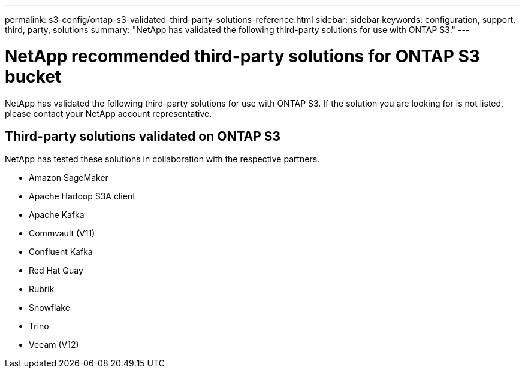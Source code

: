 ---
permalink: s3-config/ontap-s3-validated-third-party-solutions-reference.html
sidebar: sidebar
keywords: configuration, support, third, party, solutions
summary: "NetApp has validated the following third-party solutions for use with ONTAP S3."
---

= NetApp recommended third-party solutions for ONTAP S3 bucket
:icons: font
:imagesdir: ../media/

[.lead]
NetApp has validated the following third-party solutions for use with ONTAP S3.
If the solution you are looking for is not listed, please contact your NetApp account representative.

== Third-party solutions validated on ONTAP S3

NetApp has tested these solutions in collaboration with the respective partners. 

* Amazon SageMaker
* Apache Hadoop S3A client
* Apache Kafka
* Commvault (V11)
* Confluent Kafka
* Red Hat Quay
* Rubrik
* Snowflake
* Trino
* Veeam (V12)

// 2024-12-19, ontapdoc-2606
// 2023 Sept 6, ONTAPDOC 1315
// 2023 Aug 28, ONTAPDOC 1315
// 2023 June 26, ONTAPDOC-1048